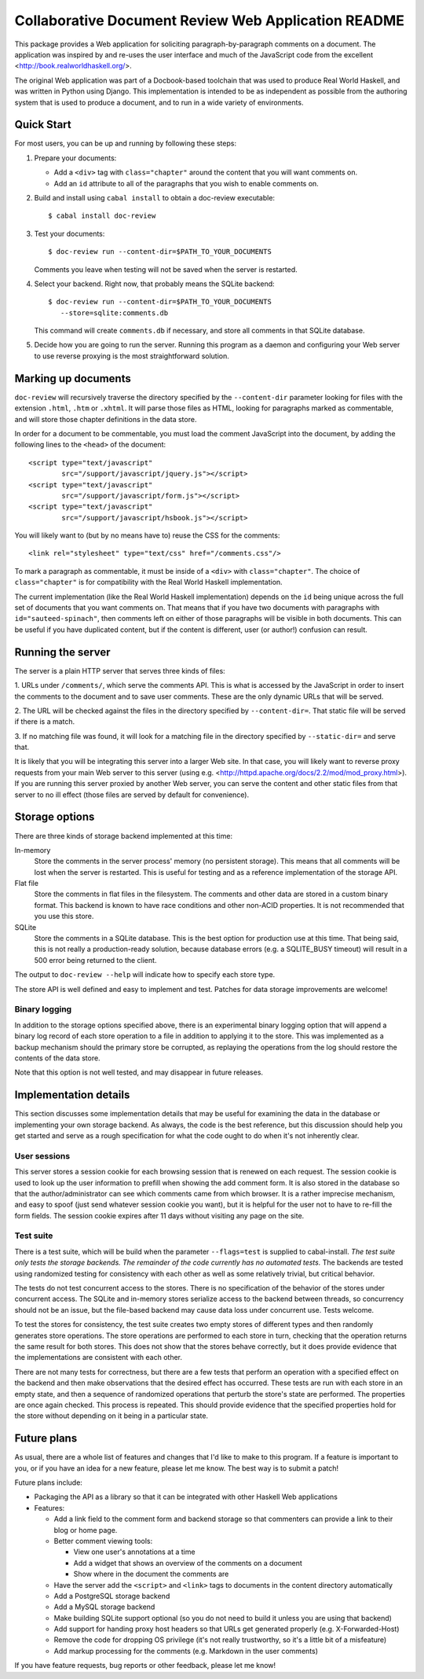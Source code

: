 Collaborative Document Review Web Application README
####################################################

This package provides a Web application for soliciting
paragraph-by-paragraph comments on a document. The application was
inspired by and re-uses the user interface and much of the JavaScript
code from the excellent <http://book.realworldhaskell.org/>.

The original Web application was part of a Docbook-based toolchain
that was used to produce Real World Haskell, and was written in Python
using Django. This implementation is intended to be as independent as
possible from the authoring system that is used to produce a document,
and to run in a wide variety of environments.

Quick Start
--------------------------------------------------

For most users, you can be up and running by following these steps:

1. Prepare your documents:

   * Add a ``<div>`` tag with ``class="chapter"`` around the content that you
     will want comments on.
   * Add an ``id`` attribute to all of the paragraphs that you wish to
     enable comments on.
2. Build and install using ``cabal install`` to obtain a doc-review
   executable::

    $ cabal install doc-review
3. Test your documents::

    $ doc-review run --content-dir=$PATH_TO_YOUR_DOCUMENTS

   Comments you leave when testing will not be saved when the server
   is restarted.
4. Select your backend. Right now, that probably means the SQLite
   backend::

    $ doc-review run --content-dir=$PATH_TO_YOUR_DOCUMENTS
       --store=sqlite:comments.db

   This command will create ``comments.db`` if necessary, and store all
   comments in that SQLite database.

5. Decide how you are going to run the server. Running this program as
   a daemon and configuring your Web server to use reverse proxying is
   the most straightforward solution.

Marking up documents
--------------------------------------------------

``doc-review`` will recursively traverse the directory specified by the
``--content-dir`` parameter looking for files with the extension
``.html``, ``.htm`` or ``.xhtml``. It will parse those files as HTML,
looking for paragraphs marked as commentable, and will store those
chapter definitions in the data store.

In order for a document to be commentable, you must load the comment
JavaScript into the document, by adding the following lines to the
``<head>`` of the document::

 <script type="text/javascript"
         src="/support/javascript/jquery.js"></script>
 <script type="text/javascript"
         src="/support/javascript/form.js"></script>
 <script type="text/javascript"
         src="/support/javascript/hsbook.js"></script>

You will likely want to (but by no means have to) reuse the CSS for
the comments::

 <link rel="stylesheet" type="text/css" href="/comments.css"/>

To mark a paragraph as commentable, it must be inside of a ``<div>``
with ``class="chapter"``. The choice of ``class="chapter"`` is for
compatibility with the Real World Haskell implementation.

The current implementation (like the Real World Haskell
implementation) depends on the ``id`` being unique across the full set
of documents that you want comments on. That means that if you have
two documents with paragraphs with ``id="sauteed-spinach"``, then
comments left on either of those paragraphs will be visible in both
documents. This can be useful if you have duplicated content, but if
the content is different, user (or author!) confusion can result.

Running the server
--------------------------------------------------

The server is a plain HTTP server that serves three kinds of files:

1. URLs under ``/comments/``, which serve the comments API. This is
what is accessed by the JavaScript in order to insert the comments to
the document and to save user comments. These are the only dynamic
URLs that will be served.

2. The URL will be checked against the files in the directory
specified by ``--content-dir=``. That static file will be served if
there is a match.

3. If no matching file was found, it will look for a matching file
in the directory specified by ``--static-dir=`` and serve that.

It is likely that you will be integrating this server into a larger
Web site. In that case, you will likely want to reverse proxy requests
from your main Web server to this server (using
e.g. <http://httpd.apache.org/docs/2.2/mod/mod_proxy.html>). If you
are running this server proxied by another Web server, you can serve
the content and other static files from that server to no ill effect
(those files are served by default for convenience).

Storage options
--------------------------------------------------

There are three kinds of storage backend implemented at this time:

In-memory
 Store the comments in the server process' memory (no persistent
 storage). This means that all comments will be lost when the server
 is restarted. This is useful for testing and as a reference
 implementation of the storage API.

Flat file
 Store the comments in flat files in the filesystem. The comments and
 other data are stored in a custom binary format. This backend is
 known to have race conditions and other non-ACID properties. It is
 not recommended that you use this store.

SQLite
 Store the comments in a SQLite database. This is the best option for
 production use at this time. That being said, this is not really a
 production-ready solution, because database errors (e.g. a
 SQLITE_BUSY timeout) will result in a 500 error being returned to the
 client.

The output to ``doc-review --help`` will indicate how to specify each
store type.

The store API is well defined and easy to implement and test. Patches
for data storage improvements are welcome!

Binary logging
..................................................

In addition to the storage options specified above, there is an
experimental binary logging option that will append a binary log
record of each store operation to a file in addition to applying it to
the store. This was implemented as a backup mechanism should the
primary store be corrupted, as replaying the operations from the log
should restore the contents of the data store.

Note that this option is not well tested, and may disappear in future
releases.

Implementation details
--------------------------------------------------

This section discusses some implementation details that may be useful
for examining the data in the database or implementing your own
storage backend. As always, the code is the best reference, but this
discussion should help you get started and serve as a rough
specification for what the code ought to do when it's not inherently
clear.

User sessions
..................................................

This server stores a session cookie for each browsing session that is
renewed on each request. The session cookie is used to look up the
user information to prefill when showing the add comment form. It is
also stored in the database so that the author/administrator can see
which comments came from which browser. It is a rather imprecise
mechanism, and easy to spoof (just send whatever session cookie you
want), but it is helpful for the user not to have to re-fill the form
fields. The session cookie expires after 11 days without visiting any
page on the site.

Test suite
..................................................

There is a test suite, which will be build when the parameter
``--flags=test`` is supplied to cabal-install. *The test suite only
tests the storage backends. The remainder of the code currently has no
automated tests.* The backends are tested using randomized testing for
consistency with each other as well as some relatively trivial, but
critical behavior.

The tests do not test concurrent access to the stores. There is no
specification of the behavior of the stores under concurrent
access. The SQLite and in-memory stores serialize access to the
backend between threads, so concurrency should not be an issue, but
the file-based backend may cause data loss under concurrent use. Tests
welcome.

To test the stores for consistency, the test suite creates two empty
stores of different types and then randomly generates store
operations. The store operations are performed to each store in turn,
checking that the operation returns the same result for both
stores. This does not show that the stores behave correctly, but it
does provide evidence that the implementations are consistent with
each other.

There are not many tests for correctness, but there are a few tests
that perform an operation with a specified effect on the backend and
then make observations that the desired effect has occurred. These
tests are run with each store in an empty state, and then a sequence
of randomized operations that perturb the store's state are
performed. The properties are once again checked. This process is
repeated. This should provide evidence that the specified properties
hold for the store without depending on it being in a particular state.

Future plans
--------------------------------------------------

As usual, there are a whole list of features and changes that I'd like
to make to this program. If a feature is important to you, or if you
have an idea for a new feature, please let me know. The best way is to
submit a patch!

Future plans include:

* Packaging the API as a library so that it can be integrated with
  other Haskell Web applications
* Features:

  * Add a link field to the comment form and backend storage so that
    commenters can provide a link to their blog or home page.
  * Better comment viewing tools:

    * View one user's annotations at a time
    * Add a widget that shows an overview of the comments on a
      document
    * Show where in the document the comments are

  * Have the server add the ``<script>`` and ``<link>`` tags to
    documents in the content directory automatically
  * Add a PostgreSQL storage backend
  * Add a MySQL storage backend
  * Make building SQLite support optional (so you do not need to build
    it unless you are using that backend)
  * Add support for handing proxy host headers so that URLs get
    generated properly (e.g. X-Forwarded-Host)
  * Remove the code for dropping OS privilege (it's not really
    trustworthy, so it's a little bit of a misfeature)
  * Add markup processing for the comments (e.g. Markdown in the user comments)

If you have feature requests, bug reports or other feedback, please
let me know!
